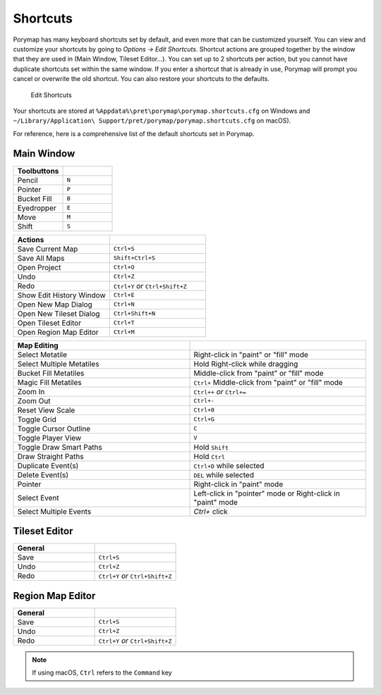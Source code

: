 *********
Shortcuts
*********

Porymap has many keyboard shortcuts set by default, and even more that can be customized yourself.  You can view and customize your shortcuts by going to *Options -> Edit Shortcuts*.  Shortcut actions are grouped together by the window that they are used in (Main Window, Tileset Editor...).  You can set up to 2 shortcuts per action, but you cannot have duplicate shortcuts set within the same window.  If you enter a shortcut that is already in use, Porymap will prompt you cancel or overwrite the old shortcut.  You can also restore your shortcuts to the defaults.

.. figure:: images/shortcuts/edit-shortcuts.gif
    :alt: Edit Shortcuts

    Edit Shortcuts

Your shortcuts are stored at ``%Appdata%\pret\porymap\porymap.shortcuts.cfg`` on Windows and ``~/Library/Application\ Support/pret/porymap/porymap.shortcuts.cfg`` on macOS).

For reference, here is a comprehensive list of the default shortcuts set in Porymap.

Main Window
-----------

.. csv-table::
   :header: Toolbuttons
   :widths: 20, 20

   Pencil, ``N``
   Pointer, ``P`` 
   Bucket Fill, ``B``
   Eyedropper, ``E``
   Move, ``M``
   Shift, ``S``

.. csv-table::
   :header: Actions
   :widths: 20, 20

   Save Current Map, ``Ctrl+S``
   Save All Maps, ``Shift+Ctrl+S``
   Open Project, ``Ctrl+O``
   Undo, ``Ctrl+Z``
   Redo, ``Ctrl+Y`` `or` ``Ctrl+Shift+Z``
   Show Edit History Window, ``Ctrl+E``
   Open New Map Dialog, ``Ctrl+N``
   Open New Tileset Dialog, ``Ctrl+Shift+N``
   Open Tileset Editor, ``Ctrl+T``
   Open Region Map Editor, ``Ctrl+M``

.. csv-table::
   :header: Map Editing
   :widths: 20, 20

   Select Metatile, Right-click in "paint" or "fill" mode
   Select Multiple Metatiles, Hold Right-click while dragging
   Bucket Fill Metatiles, Middle-click from "paint" or "fill" mode
   Magic Fill Metatiles, ``Ctrl+`` Middle-click from "paint" or "fill" mode
   Zoom In, ``Ctrl++`` `or` ``Ctrl+=``
   Zoom Out, ``Ctrl+-``
   Reset View Scale, ``Ctrl+0``
   Toggle Grid, ``Ctrl+G``
   Toggle Cursor Outline, ``C``
   Toggle Player View, ``V``
   Toggle Draw Smart Paths, Hold ``Shift``
   Draw Straight Paths, Hold ``Ctrl``
   Duplicate Event(s), ``Ctrl+D`` while selected
   Delete Event(s), ``DEL`` while selected
   Pointer, Right-click in "paint" mode
   Select Event, Left-click in "pointer" mode or Right-click in "paint" mode
   Select Multiple Events, `Ctrl+` click



Tileset Editor
--------------

.. csv-table::
   :header: General,
   :widths: 20, 20

   Save, ``Ctrl+S``
   Undo, ``Ctrl+Z``
   Redo, ``Ctrl+Y`` `or` ``Ctrl+Shift+Z``



Region Map Editor
-----------------

.. csv-table::
   :header: General,
   :widths: 20, 20

   Save, ``Ctrl+S``
   Undo, ``Ctrl+Z``
   Redo, ``Ctrl+Y`` `or` ``Ctrl+Shift+Z``

.. note::
    If using macOS, ``Ctrl`` refers to the ``Command`` key
